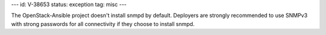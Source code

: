 ---
id: V-38653
status: exception
tag: misc
---

The OpenStack-Ansible project doesn't install snmpd by default. Deployers are
strongly recommended to use SNMPv3 with strong passwords for all connectivity
if they choose to install snmpd.
